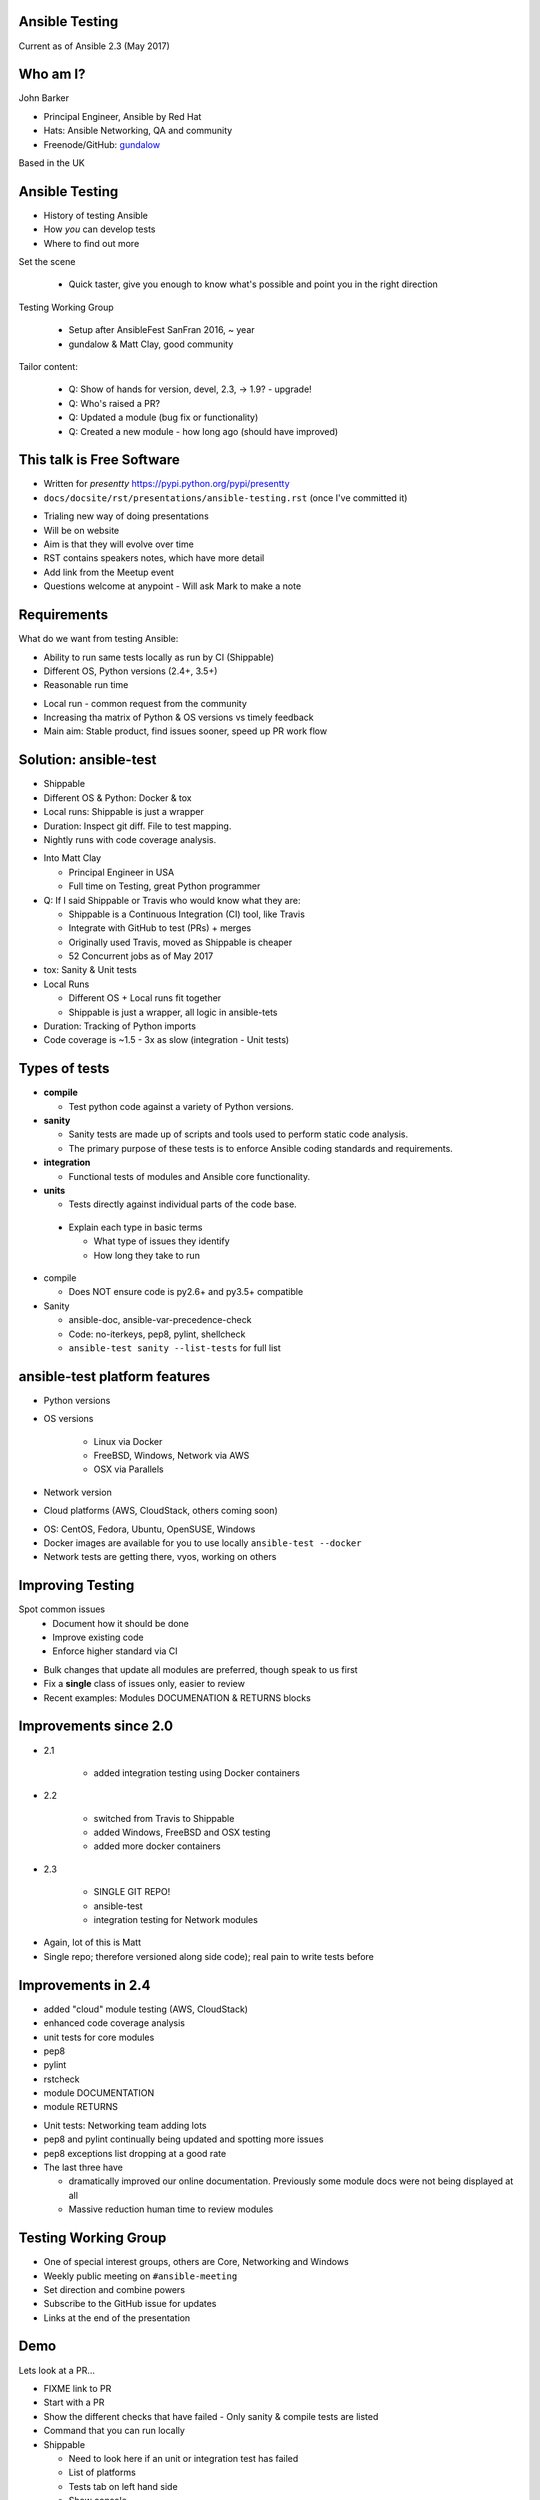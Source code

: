Ansible Testing
===============


Current as of Ansible 2.3 (May 2017)

Who am I?
=========

John Barker

* Principal Engineer, Ansible by Red Hat
* Hats: Ansible Networking, QA and community
* Freenode/GitHub: `gundalow <https://github.com/gundalow>`_

.. container:: handout

    Based in the UK

Ansible Testing
===============

* History of testing Ansible
* How `you` can develop tests
* Where to find out more

.. container:: handout

   Set the scene

     * Quick taster, give you enough to know what's possible and point you in the right direction

   Testing Working Group

     * Setup after AnsibleFest SanFran 2016, ~ year
     * gundalow & Matt Clay, good community

   Tailor content:

     * Q: Show of hands for version, devel, 2.3, -> 1.9? - upgrade!
     * Q: Who's raised a PR?
     * Q: Updated a module (bug fix or functionality)
     * Q: Created a new module - how long ago (should have improved)


This talk is Free Software
==========================

* Written for `presentty` https://pypi.python.org/pypi/presentty
* ``docs/docsite/rst/presentations/ansible-testing.rst`` (once I've committed it)

.. container:: handout

   * Trialing new way of doing presentations
   * Will be on website
   * Aim is that they will evolve over time
   * RST contains speakers notes, which have more detail
   * Add link from the Meetup event
   * Questions welcome at anypoint - Will ask Mark to make a note


Requirements
============

What do we want from testing Ansible:

* Ability to run same tests locally as run by CI (Shippable)
* Different OS, Python versions (2.4+, 3.5+)
* Reasonable run time

.. container:: handout

   * Local run - common request from the community
   * Increasing tha matrix of Python & OS versions vs timely feedback
   * Main aim: Stable product, find issues sooner, speed up PR work flow



Solution: ansible-test
======================

* Shippable
* Different OS & Python: Docker & tox
* Local runs: Shippable is just a wrapper
* Duration: Inspect git diff. File to test mapping.
* Nightly runs with code coverage analysis.


.. container:: handout

   * Into Matt Clay

     * Principal Engineer in USA
     * Full time on Testing, great Python programmer

   * Q: If I said Shippable or Travis who would know what they are:

     * Shippable is a Continuous Integration (CI) tool, like Travis
     * Integrate with GitHub to test (PRs) + merges
     * Originally used Travis, moved as Shippable is cheaper
     * 52 Concurrent jobs as of May 2017

   * tox: Sanity & Unit tests
   * Local Runs

     * Different OS + Local runs fit together
     * Shippable is just a wrapper, all logic in ansible-tets

   * Duration: Tracking of Python imports
   * Code coverage is ~1.5 - 3x as slow (integration - Unit tests)

Types of tests
==============

* **compile**

  * Test python code against a variety of Python versions.

* **sanity**

  * Sanity tests are made up of scripts and tools used to perform static code analysis.
  * The primary purpose of these tests is to enforce Ansible coding standards and requirements.

* **integration**

  * Functional tests of modules and Ansible core functionality.

* **units**

  * Tests directly against individual parts of the code base.

.. container:: handout

   * Explain each type in basic terms

     * What type of issues they identify
     * How long they take to run

  * compile

    * Does NOT ensure code is py2.6+ and py3.5+ compatible

  * Sanity

    * ansible-doc, ansible-var-precedence-check
    * Code: no-iterkeys, pep8, pylint, shellcheck
    * ``ansible-test sanity --list-tests`` for full list

ansible-test platform features
==============================

* Python versions
* OS versions

   * Linux via Docker
   * FreeBSD, Windows, Network via AWS
   * OSX via Parallels

* Network version
* Cloud platforms (AWS, CloudStack, others coming soon)

.. container:: handout

   * OS: CentOS, Fedora, Ubuntu, OpenSUSE, Windows
   * Docker images are available for you to use locally ``ansible-test --docker``
   * Network tests are getting there, vyos, working on others

Improving Testing
=================

Spot common issues
 * Document how it should be done
 * Improve existing code
 * Enforce higher standard via CI

.. container:: handout

   * Bulk changes that update all modules are preferred, though speak to us first
   * Fix a **single** class of issues only, easier to review
   * Recent examples: Modules DOCUMENATION & RETURNS blocks


Improvements since 2.0
======================

* 2.1

   * added integration testing using Docker containers

* 2.2

   * switched from Travis to Shippable
   * added Windows, FreeBSD and OSX testing
   * added more docker containers

* 2.3

   * SINGLE GIT REPO!
   * ansible-test
   * integration testing for Network modules

.. container:: handout

   * Again, lot of this is Matt
   * Single repo; therefore versioned along side code); real pain to write tests before

Improvements in 2.4
===================


* added "cloud" module testing (AWS, CloudStack)
* enhanced code coverage analysis

* unit tests for core modules
* pep8
* pylint
* rstcheck
* module DOCUMENTATION
* module RETURNS

.. container:: handout

   * Unit tests: Networking team adding lots
   * pep8 and pylint continually being updated and spotting more issues
   * pep8 exceptions list dropping at a good rate
   * The last three have

     * dramatically improved our online documentation. Previously some module docs were not being displayed at all
     * Massive reduction human time to review modules




Testing Working Group
=====================

* One of special interest groups, others are Core, Networking and Windows
* Weekly public meeting on ``#ansible-meeting``
* Set direction and combine powers
* Subscribe to the GitHub issue for updates
* Links at the end of the presentation

Demo
====

Lets look at a PR...



.. container:: handout

   * FIXME link to PR
   * Start with a PR
   * Show the different checks that have failed - Only sanity & compile tests are listed
   * Command that you can run locally
   * Shippable

     * Need to look here if an unit or integration test has failed
     * List of platforms
     * Tests tab on left hand side
     * Show console
     * Describe "unstable tests"


Unit Tests: Creating
====================

* ``test/units/``

* Unit tests can't use external services
* Ansible modules are mostly about external services
* ``ansible-test units --tox [ --python X.Y ] [ modulename ]``


.. container:: handout

   * That's all I'm going to say on unit tests
   * For more info join ``#ansible-devel``

Integration Tests: Why?
=======================

* If you can write a Playbook you can write a test
* Much easier to write than an unit test
* Testing the interface, can deal with module being rewritten
* Speak with us in TWG or IRC for more info


.. container:: handout

   FIXME: Need to sell/convince people

Integration Tests: File structure
=================================

Directory: ``test/integration/targets/file/``

``file/aliases``

.. code-block:: bash

   posix/ci/group2
   needs/root

``file/tasks/main.yml``

.. code-block:: bash

   # Standard playbook


Integration Tests: Test structure
=================================

* Setup (ensure clean state)
* Set & register
* Check result & changed
* Set again (idempotent)
* Check no change
* Repeat for ``state=absent``
* Teardown

.. container:: handout

   * Find an example of this


Integration Tests: Best practices
=================================

* output_dir
* Add tests before refactoring

.. container:: handout

   * FIXME Add examples


Integration Tests: Demo
=======================

Demo of running tests with Docker

``source hacking/env setup``

``ansible-test integration --docker centos7 pip``


.. container:: handout

  * FIXME Demo
  * FIXME Add talking points
  * FIXME Document commands here
  * ansible-test uses the tests and ansible from it's source tree

Code Coverage
=============

* Helps you find gaps
* Now run nightly

.. container:: handout

  * FIXME Add URL
  * FIXME Add talking points

Cloud Tests
===========

* Currently undergoing changes
* Aim: all AWS tests will be invoked via ``ansible-test``

.. container:: handout

  * FIXME move API key out the way and run, update docs
  * FIXME Add talking points

Network Tests
=============

* AWS images exist for some platforms
* Previously tests have been ran manually
* Work in progress

Where to find out more
======================

* https://docs.ansible.com/ansible/dev_guide/testing.html
* Testing working group
* Freenode: ``#ansible-devel``
* Writing tests is easy (install ``argcomplete``)
